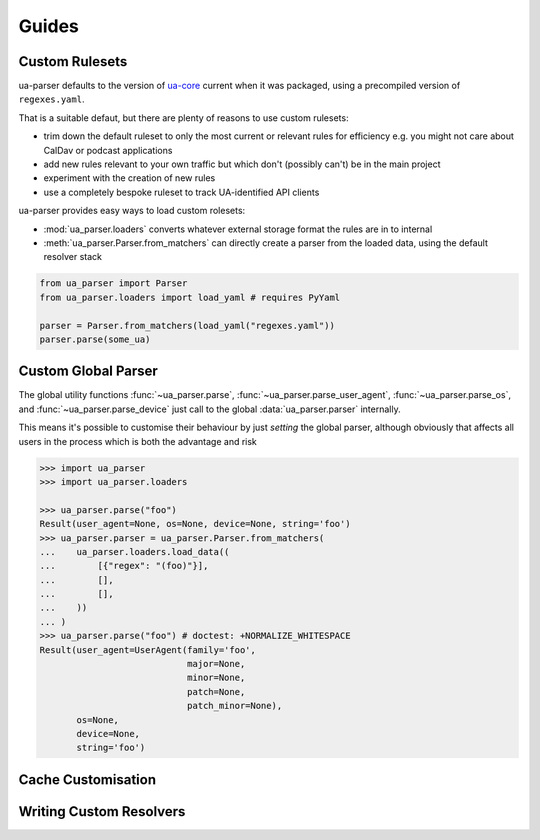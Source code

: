 ======
Guides
======

Custom Rulesets
===============

ua-parser defaults to the version of `ua-core
<https://github.com/ua-parser/uap-core/blob/master/regexes.yaml>`_
current when it was packaged, using a precompiled version of
``regexes.yaml``.

That is a suitable defaut, but there are plenty of reasons to use
custom rulesets:

- trim down the default ruleset to only the most current or relevant
  rules for efficiency e.g. you might not care about CalDav or podcast
  applications
- add new rules relevant to your own traffic but which don't (possibly
  can't) be in the main project
- experiment with the creation of new rules
- use a completely bespoke ruleset to track UA-identified API clients

ua-parser provides easy ways to load custom rolesets:

- :mod:`ua_parser.loaders` converts whatever external storage format
  the rules are in to internal
- :meth:`ua_parser.Parser.from_matchers` can directly create a parser
  from the loaded data, using the default resolver stack

.. code-block:: python

   from ua_parser import Parser
   from ua_parser.loaders import load_yaml # requires PyYaml

   parser = Parser.from_matchers(load_yaml("regexes.yaml"))
   parser.parse(some_ua)

Custom Global Parser
====================

The global utility functions :func:`~ua_parser.parse`,
:func:`~ua_parser.parse_user_agent`, :func:`~ua_parser.parse_os`, and
:func:`~ua_parser.parse_device` just call to the global
:data:`ua_parser.parser` internally.

This means it's possible to customise their behaviour by just
*setting* the global parser, although obviously that affects all users
in the process which is both the advantage and risk

.. code-block:: pycon

   >>> import ua_parser
   >>> import ua_parser.loaders

   >>> ua_parser.parse("foo")
   Result(user_agent=None, os=None, device=None, string='foo')
   >>> ua_parser.parser = ua_parser.Parser.from_matchers(
   ...    ua_parser.loaders.load_data((
   ...        [{"regex": "(foo)"}],
   ...        [],
   ...        [],
   ...    ))
   ... )
   >>> ua_parser.parse("foo") # doctest: +NORMALIZE_WHITESPACE
   Result(user_agent=UserAgent(family='foo',
                               major=None,
                               minor=None,
                               patch=None,
                               patch_minor=None),
          os=None,
          device=None,
          string='foo')

Cache Customisation
===================

.. todo::

   - how to build a custom resolver stack and wrap it in a parser
   - minor discussion of caches
   - maybe link to an advanced document about the specifics of
     individual caches and their memory consumption?

Writing Custom Resolvers
========================

.. todo::

   - explanation of the resolver protocol
   - maybe a fanout resolver as demo?
